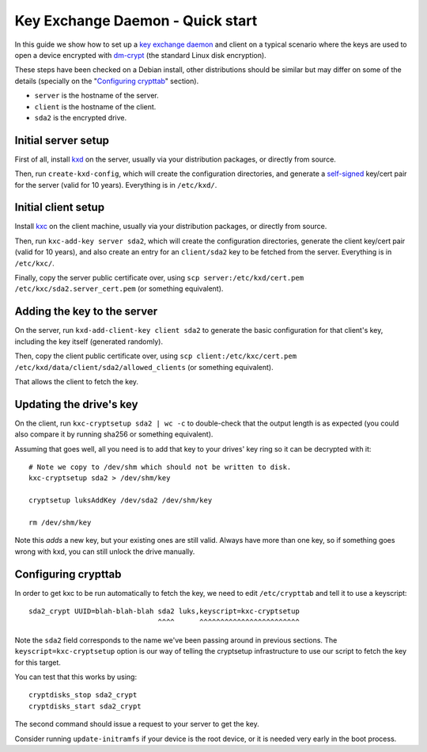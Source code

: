 
===================================
 Key Exchange Daemon - Quick start
===================================

In this guide we show how to set up a `key exchange daemon`_ and client
on a typical scenario where the keys are used to open a device encrypted with
dm-crypt_ (the standard Linux disk encryption).

These steps have been checked on a Debian install, other distributions should
be similar but may differ on some of the details (specially on the
"`Configuring crypttab`_" section).

- ``server`` is the hostname of the server.
- ``client`` is the hostname of the client.
- ``sda2`` is the encrypted drive.


Initial server setup
====================

First of all, install kxd_ on the server, usually via your distribution
packages, or directly from source.

Then, run ``create-kxd-config``, which will create the configuration
directories, and generate a self-signed_ key/cert pair for the server (valid
for 10 years).
Everything is in ``/etc/kxd/``.


Initial client setup
====================

Install kxc_ on the client machine, usually via your distribution packages, or
directly from source.


Then, run ``kxc-add-key server sda2``, which will create the configuration
directories, generate the client key/cert pair (valid for 10 years), and also
create an entry for an ``client/sda2`` key to be fetched from the server.
Everything is in ``/etc/kxc/``.

Finally, copy the server public certificate over, using
``scp server:/etc/kxd/cert.pem /etc/kxc/sda2.server_cert.pem`` (or something
equivalent).


Adding the key to the server
============================

On the server, run ``kxd-add-client-key client sda2`` to generate the basic
configuration for that client's key, including the key itself (generated
randomly).

Then, copy the client public certificate over, using
``scp client:/etc/kxc/cert.pem /etc/kxd/data/client/sda2/allowed_clients``
(or something equivalent).

That allows the client to fetch the key.


Updating the drive's key
========================

On the client, run ``kxc-cryptsetup sda2 | wc -c`` to double-check that the
output length is as expected (you could also compare it by running sha256 or
something equivalent).

Assuming that goes well, all you need is to add that key to your drives' key
ring so it can be decrypted with it::

  # Note we copy to /dev/shm which should not be written to disk.
  kxc-cryptsetup sda2 > /dev/shm/key

  cryptsetup luksAddKey /dev/sda2 /dev/shm/key

  rm /dev/shm/key

Note this *adds* a new key, but your existing ones are still valid. Always
have more than one key, so if something goes wrong with kxd, you can still
unlock the drive manually.


Configuring crypttab
====================

In order to get kxc to be run automatically to fetch the key, we need to edit
``/etc/crypttab`` and tell it to use a keyscript::

  sda2_crypt UUID=blah-blah-blah sda2 luks,keyscript=kxc-cryptsetup
                                 ^^^^      ^^^^^^^^^^^^^^^^^^^^^^^^

Note the ``sda2`` field corresponds to the name we've been passing around in
previous sections. The ``keyscript=kxc-cryptsetup`` option is our way of
telling the cryptsetup infrastructure to use our script to fetch the key for
this target.


You can test that this works by using::

  cryptdisks_stop sda2_crypt
  cryptdisks_start sda2_crypt

The second command should issue a request to your server to get the key.

Consider running ``update-initramfs`` if your device is the root device, or it
is needed very early in the boot process.


.. _key exchange daemon: http://blitiri.com.ar/p/kxd
.. _kxd: http://blitiri.com.ar/p/kxd
.. _kxc: http://blitiri.com.ar/p/kxd
.. _dm-crypt: https://en.wikipedia.org/wiki/dm-crypt
.. _self-signed: https://en.wikipedia.org/wiki/Self-signed_certificate

